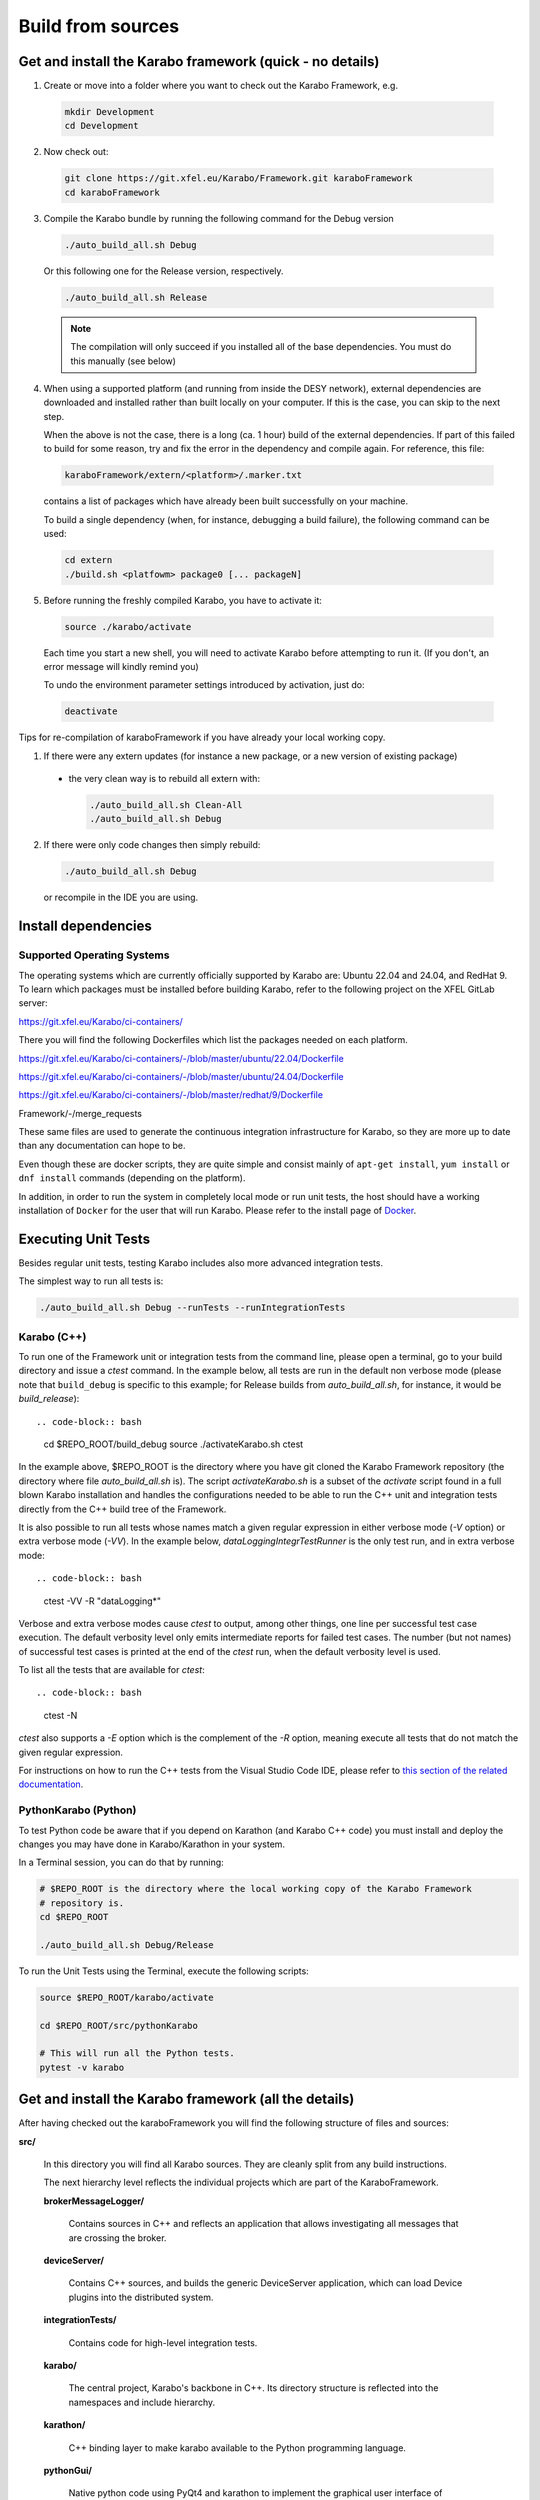 ..
  Copyright (C) European XFEL GmbH Schenefeld. All rights reserved.

.. _installation/sources:

******************
Build from sources
******************

Get and install the Karabo framework (quick - no details)
=========================================================

1. Create or move into a folder where you want to check out the
   Karabo Framework, e.g.

  .. code-block:: bash

    mkdir Development
    cd Development

2. Now check out:

  .. code-block:: bash

    git clone https://git.xfel.eu/Karabo/Framework.git karaboFramework
    cd karaboFramework

3. Compile the Karabo bundle by running the following command for the
   Debug version

  .. code-block:: bash

    ./auto_build_all.sh Debug

  Or this following one for the Release version, respectively.

  .. code-block:: bash

    ./auto_build_all.sh Release

  .. note::

     The compilation will only succeed if you installed all of the base
     dependencies. You must do this manually (see below)

4. When using a supported platform (and running from inside the DESY network),
   external dependencies are downloaded and installed rather than built locally
   on your computer. If this is the case, you can skip to the next step.

   When the above is not the case, there is a long (ca. 1 hour) build of the
   external dependencies. If part of this failed to build for some reason, try
   and fix the error in the dependency and compile again. For reference,
   this file:

  .. code-block:: bash

    karaboFramework/extern/<platform>/.marker.txt

  contains a list of packages which have already been built successfully on your
  machine.

  To build a single dependency (when, for instance, debugging a build failure),
  the following command can be used:

  .. code-block:: bash

    cd extern
    ./build.sh <platfowm> package0 [... packageN]


5. Before running the freshly compiled Karabo, you have to activate it:

  .. code-block:: bash

     source ./karabo/activate

  Each time you start a new shell, you will need to activate Karabo before
  attempting to run it. (If you don't, an error message will kindly remind you)

  To undo the environment parameter settings introduced by activation, just do:

  .. code-block:: bash

     deactivate

Tips for re-compilation of karaboFramework if you have already your
local working copy.

1. If there were any extern updates (for instance a new package, or a
   new version of existing package)

  * the very clean way is to rebuild all extern with:

    .. code-block:: bash

      ./auto_build_all.sh Clean-All
      ./auto_build_all.sh Debug


2.  If there were only code changes then simply rebuild:

  .. code-block:: bash

    ./auto_build_all.sh Debug

  or recompile in the IDE you are using.



Install dependencies
====================

Supported Operating Systems
---------------------------

The operating systems which are currently officially supported by Karabo are:
Ubuntu 22.04 and 24.04, and RedHat 9. To learn which
packages must be installed before building Karabo, refer to the following
project on the XFEL GitLab server:

https://git.xfel.eu/Karabo/ci-containers/

There you will find the following Dockerfiles which list the packages needed
on each platform.

https://git.xfel.eu/Karabo/ci-containers/-/blob/master/ubuntu/22.04/Dockerfile

https://git.xfel.eu/Karabo/ci-containers/-/blob/master/ubuntu/24.04/Dockerfile

https://git.xfel.eu/Karabo/ci-containers/-/blob/master/redhat/9/Dockerfile

Framework/-/merge_requests


These same files are used to generate the continuous integration infrastructure
for Karabo, so they are more up to date than any documentation can hope to be.

Even though these are docker scripts, they are quite simple and consist mainly
of ``apt-get install``, ``yum install`` or ``dnf install`` commands
(depending on the platform).

In addition, in order to run the system in completely local mode or run unit tests,
the host should have a working installation of ``Docker`` for the user that will run
Karabo. Please refer to the install page of `Docker <https://docs.docker.com/install/>`_.


Executing Unit Tests
====================

Besides regular unit tests, testing Karabo includes also more advanced
integration tests.

The simplest way to run all tests is:

.. code-block:: bash

  ./auto_build_all.sh Debug --runTests --runIntegrationTests


Karabo (C++)
------------

To run one of the Framework unit or integration tests from the command line,
please open a terminal, go to your build directory and issue a `ctest`
command. In the example below, all tests are run in the default non verbose
mode (please note that ``build_debug`` is specific to this example; for Release
builds from `auto_build_all.sh`, for instance, it would be `build_release`)::

.. code-block:: bash

  cd $REPO_ROOT/build_debug
  source ./activateKarabo.sh
  ctest

In the example above, $REPO_ROOT is the directory where you have git cloned the
Karabo Framework repository (the directory where file `auto_build_all.sh` is).
The script `activateKarabo.sh` is a subset of the `activate` script found in a
full blown Karabo installation and handles the configurations needed to be able
to run the C++ unit and integration tests directly from the C++ build tree of
the Framework.

It is also possible to run all tests whose names match a given regular expression
in either verbose mode (`-V` option) or extra verbose mode (`-VV`). In the example
below, `dataLoggingIntegrTestRunner` is the only test run, and in extra verbose
mode::

.. code-block:: bash

  ctest -VV -R "dataLogging*"

Verbose and extra verbose modes cause `ctest` to output, among other things,
one line per successful test case execution. The default verbosity
level only emits intermediate reports for failed test cases. The number (but not
names) of successful test cases is printed at the end of the `ctest` run, when the
default verbosity level is used.

To list all the tests that are available for `ctest`::

.. code-block:: bash

  ctest -N

`ctest` also supports a `-E` option which is the complement of the `-R` option,
meaning execute all tests that do not match the given regular expression.

For instructions on how to run the C++ tests from the Visual Studio Code IDE,
please refer to
`this section of the related documentation <https://karabo.pages.xfel.eu/Framework/tools/vscode.html#run-and-debug-the-framework-tests>`_.


PythonKarabo (Python)
---------------------

To test Python code be aware that if you depend on Karathon (and
Karabo C++ code) you must install and deploy the changes you may have
done in Karabo/Karathon in your system.

In a Terminal session, you can do that by running:

.. code-block:: bash

  # $REPO_ROOT is the directory where the local working copy of the Karabo Framework
  # repository is.
  cd $REPO_ROOT

  ./auto_build_all.sh Debug/Release

To run the Unit Tests using the Terminal, execute the following scripts:

.. code-block:: bash

  source $REPO_ROOT/karabo/activate

  cd $REPO_ROOT/src/pythonKarabo

  # This will run all the Python tests.
  pytest -v karabo 


Get and install the Karabo framework (all the details)
======================================================

After having checked out the karaboFramework you will find the
following structure of files and sources:

**src/**

  In this directory you will find all Karabo sources. They are
  cleanly split from any build instructions.

  The next hierarchy level reflects the individual projects which are
  part of the KaraboFramework.

  **brokerMessageLogger/**

    Contains sources in C++ and reflects an application that allows
    investigating all messages that are crossing the broker.

  **deviceServer/**

    Contains C++ sources, and builds the generic DeviceServer
    application, which can load Device plugins into the distributed
    system.

  **integrationTests/**

    Contains code for high-level integration tests.

  **karabo/**

    The central project, Karabo's backbone in C++. Its directory
    structure is reflected into the namespaces and include hierarchy.

  **karathon/**

    C++ binding layer to make karabo available to the Python
    programming language.

  **pythonGui/**

    Native python code using PyQt4 and karathon to implement the
    graphical user interface of Karabo.

  **pythonKarabo/**

    Native Python code providing two APIs: The middlelayer API which is pure
    Python and the bound API which makes use of the bindings to Karabo's C++ API
    provided by karathon.

  **templates/**

    Here the templates for Karabo's three API's are placed
    (will be utilized upon ``karabo new [...]``)

**build/**

  Contains all build instructions and tools to generate
  libraries/executables and software bundles.


**extern/**

  Any third-party sources which are compiled and added to the software
  bundle are here.

  **resources/**

    Contains the sources and build configurations of the different external
    dependencies

  **<platform>/**

    Organized collection of the installed dependencies (acts as
    INSTALL_PREFIX)


Creation of binary software bundle for shipping
===============================================

Create installer script including karabo libs and binaries and all
external dependencies for shipping or for package developement:

  .. code-block:: bash

     ./auto_build_install.sh Release --bundle

  After successfull bundling you should find a ``karabo-<version>.sh`` in

  ``package/<Conf>/<OS-Name>/<OS-Version>/<Arch>/``

